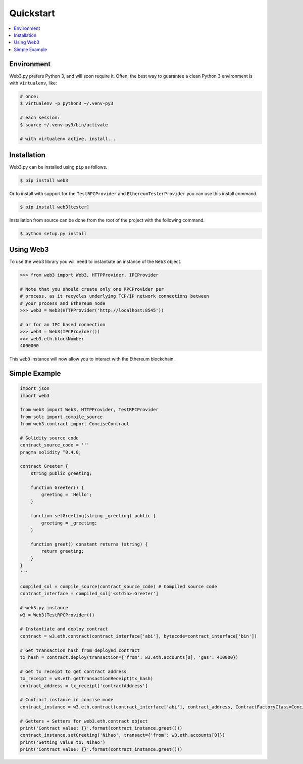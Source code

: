 Quickstart
==========

.. contents:: :local:


Environment
------------

Web3.py prefers Python 3, and will soon require it. Often, the
best way to guarantee a clean Python 3 environment is with ``virtualenv``, like:

.. code-block:: shell

    # once:
    $ virtualenv -p python3 ~/.venv-py3

    # each session:
    $ source ~/.venv-py3/bin/activate

    # with virtualenv active, install...

Installation
------------

Web3.py can be installed using ``pip`` as follows.

.. code-block:: shell

   $ pip install web3

Or to install with support for the ``TestRPCProvider`` and
``EthereumTesterProvider`` you can use this install command.

.. code-block:: shell

   $ pip install web3[tester]


Installation from source can be done from the root of the project with the
following command.

.. code-block:: shell

   $ python setup.py install


Using Web3
----------

To use the web3 library you will need to instantiate an instance of the
``Web3`` object.

.. code-block:: python

    >>> from web3 import Web3, HTTPProvider, IPCProvider

    # Note that you should create only one RPCProvider per
    # process, as it recycles underlying TCP/IP network connections between
    # your process and Ethereum node
    >>> web3 = Web3(HTTPProvider('http://localhost:8545'))

    # or for an IPC based connection
    >>> web3 = Web3(IPCProvider())
    >>> web3.eth.blockNumber
    4000000


This ``web3`` instance will now allow you to interact with the Ethereum
blockchain.

Simple Example
--------------

.. code-block:: python

    import json
    import web3

    from web3 import Web3, HTTPProvider, TestRPCProvider
    from solc import compile_source
    from web3.contract import ConciseContract

    # Solidity source code
    contract_source_code = '''
    pragma solidity ^0.4.0;

    contract Greeter {
        string public greeting;

        function Greeter() {
            greeting = 'Hello';
        }

        function setGreeting(string _greeting) public {
            greeting = _greeting;
        }

        function greet() constant returns (string) {
            return greeting;
        }
    }
    '''

    compiled_sol = compile_source(contract_source_code) # Compiled source code
    contract_interface = compiled_sol['<stdin>:Greeter']

    # web3.py instance
    w3 = Web3(TestRPCProvider())

    # Instantiate and deploy contract
    contract = w3.eth.contract(contract_interface['abi'], bytecode=contract_interface['bin'])

    # Get transaction hash from deployed contract
    tx_hash = contract.deploy(transaction={'from': w3.eth.accounts[0], 'gas': 410000})

    # Get tx receipt to get contract address
    tx_receipt = w3.eth.getTransactionReceipt(tx_hash)
    contract_address = tx_receipt['contractAddress']

    # Contract instance in concise mode
    contract_instance = w3.eth.contract(contract_interface['abi'], contract_address, ContractFactoryClass=ConciseContract)

    # Getters + Setters for web3.eth.contract object
    print('Contract value: {}'.format(contract_instance.greet()))
    contract_instance.setGreeting('Nihao', transact={'from': w3.eth.accounts[0]})
    print('Setting value to: Nihao')
    print('Contract value: {}'.format(contract_instance.greet()))
